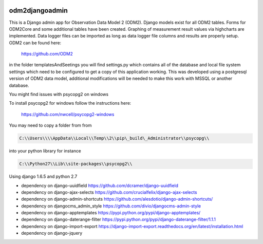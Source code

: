 .. image:: https://travis-ci.org/miguelcleon/odm2djangoadmin.svg?branch=master
   :target: https://travis-ci.org/miguelcleon/odm2djangoadmin


odm2djangoadmin
===============

This is a Django admin app for Observation Data Model 2 (ODM2).
Django models exist for all ODM2 tables.
Forms for ODM2Core and some additional tables have been created. Graphing of measurement result values via highcharts are implemented.
Data logger files can be imported as long as data logger file columns and results are properly setup.
ODM2 can be found here:

    https://github.com/ODM2

in the folder templatesAndSeetings you will find settings.py which contains all of the database and local file system settings which need to be configured to get a copy of this application working.
This was developed using a postgresql version of ODM2 data model,
additional modifications will be needed to make this work with MSSQL or another database.

You might find issues with psycopg2 on windows

To install psycopg2 for windows follow the instructions here:

    https://github.com/nwcell/psycopg2-windows

You may need to copy a folder from from

.. code:: shell

    C:\\Users\\\\AppData\\Local\\Temp\\2\\pip\_build\_Administrator\\psycopg\\

into your python library for instance

.. code:: shell

    C:\\Python27\\Lib\\site-packages\\psycopg2\\

Using django 1.6.5 and python 2.7

- dependency on django-uuidfield https://github.com/dcramer/django-uuidfield
- dependency on django-ajax-selects https://github.com/crucialfelix/django-ajax-selects
- dependency on django-admin-shortcuts https://github.com/alesdotio/django-admin-shortcuts/
- dependency on djangocms\_admin\_style https://github.com/divio/djangocms-admin-style
- dependency on django-apptemplates https://pypi.python.org/pypi/django-apptemplates/
- dependency on django-daterange-filter https://pypi.python.org/pypi/django-daterange-filter/1.1.1
- dependency on django-import-export https://django-import-export.readthedocs.org/en/latest/installation.html
- dependency on django-jquery
